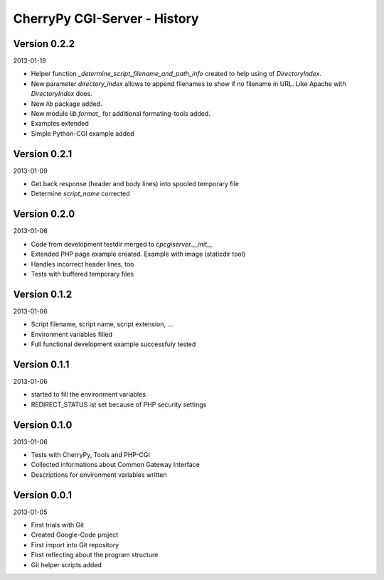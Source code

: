 #############################
CherryPy CGI-Server - History
#############################

=============
Version 0.2.2
=============

2013-01-19

- Helper function *_determine_script_filename_and_path_info* created to 
  help using of *DirectoryIndex*.

- New parameter *directory_index* allows to append filenames to show if no 
  filename in URL. Like Apache with *DirectoryIndex* does.

- New *lib* package added.

- New module *lib.format_* for additional formating-tools added.

- Examples extended

- Simple Python-CGI example added


=============
Version 0.2.1
=============

2013-01-09

- Get back response (header and body lines) into spooled temporary file

- Determine *script_name* corrected


=============
Version 0.2.0
=============

2013-01-06

- Code from development testdir merged to *cpcgiserver.__init__*

- Extended PHP page example created. Example with image (staticdir tool)

- Handles incorrect header lines, too

- Tests with buffered temporary files


=============
Version 0.1.2
=============

2013-01-06

- Script filename, script name, script extension, ...

- Environment variables filled

- Full functional development example successfuly tested


=============
Version 0.1.1
=============

2013-01-06

- started to fill the environment variables

- REDIRECT_STATUS ist set because of PHP security settings


=============
Version 0.1.0
=============

2013-01-06

- Tests with CherryPy, Tools and PHP-CGI

- Collected informations about Common Gateway Interface

- Descriptions for environment variables written


=============
Version 0.0.1
=============

2013-01-05

- First trials with Git

- Created Google-Code project

- First import into Git repository

- First reflecting about the program structure

- Git helper scripts added

